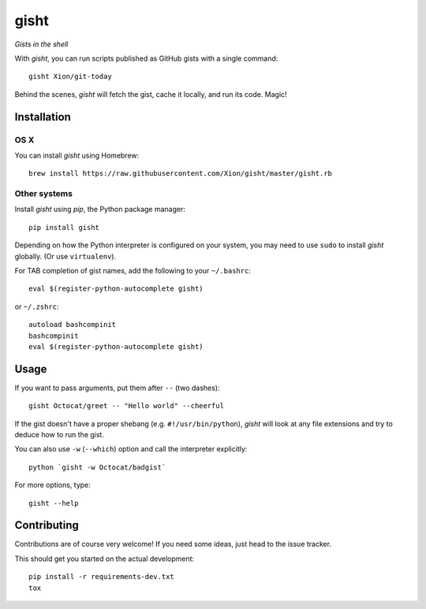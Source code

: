 gisht
=====

*Gists in the shell*


|Version| |Development Status| |Python Versions| |License| |Build Status|

.. |Version| image:: https://img.shields.io/pypi/v/gisht.svg?style=flat
    :target: https://pypi.python.org/pypi/gisht
    :alt: Version
.. |Development Status| image:: https://img.shields.io/pypi/status/gisht.svg?style=flat
    :target: https://pypi.python.org/pypi/gisht/
    :alt: Development Status
.. |Python Versions| image:: https://img.shields.io/pypi/pyversions/gisht.svg?style=flat
    :target: https://pypi.python.org/pypi/gisht
    :alt: Python versions
.. |License| image:: https://img.shields.io/pypi/l/gisht.svg?style=flat
    :target: https://github.com/Xion/gisht/blob/master/LICENSE
    :alt: License
.. |Build Status| image:: https://img.shields.io/travis/Xion/gisht.svg?style=flat
    :target: https://travis-ci.org/Xion/gisht
    :alt: Build Status


With *gisht*, you can run scripts published as GitHub gists with a single command::

    gisht Xion/git-today

Behind the scenes, *gisht* will fetch the gist, cache it locally, and run its code.
Magic!


Installation
~~~~~~~~~~~~

OS X
----

You can install *gisht* using Homebrew::

    brew install https://raw.githubusercontent.com/Xion/gisht/master/gisht.rb

Other systems
-------------

Install *gisht* using *pip*, the Python package manager::

    pip install gisht

Depending on how the Python interpreter is configured on your system,
you may need to use ``sudo`` to install *gisht* globally.
(Or use ``virtualenv``).

For TAB completion of gist names, add the following to your ``~/.bashrc``::

    eval $(register-python-autocomplete gisht)

or ``~/.zshrc``::

    autoload bashcompinit
    bashcompinit
    eval $(register-python-autocomplete gisht)


Usage
~~~~~

If you want to pass arguments, put them after ``--`` (two dashes)::

    gisht Octocat/greet -- "Hello world" --cheerful

If the gist doesn't have a proper shebang (e.g. ``#!/usr/bin/python``),
*gisht* will look at any file extensions and try to deduce how to run the gist.

You can also use ``-w`` (``--which``) option
and call the interpreter explicitly::

    python `gisht -w Octocat/badgist`

For more options, type::

    gisht --help


Contributing
~~~~~~~~~~~~

Contributions are of course very welcome!
If you need some ideas, just head to the issue tracker.

This should get you started on the actual development::

    pip install -r requirements-dev.txt
    tox
